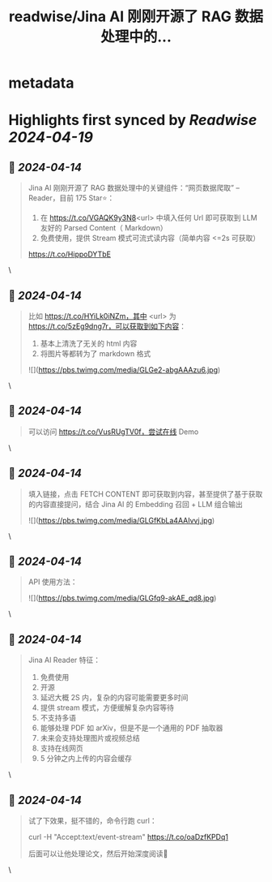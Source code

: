:PROPERTIES:
:title: readwise/Jina AI 刚刚开源了 RAG 数据处理中的...
:END:


* metadata
:PROPERTIES:
:author: [[tuturetom on Twitter]]
:full-title: "Jina AI 刚刚开源了 RAG 数据处理中的..."
:category: [[tweets]]
:url: https://twitter.com/tuturetom/status/1779377811905769960
:image-url: https://pbs.twimg.com/profile_images/1033199673035522048/WI-JLSAc.jpg
:END:

* Highlights first synced by [[Readwise]] [[2024-04-19]]
** 📌 [[2024-04-14]]
#+BEGIN_QUOTE
Jina AI 刚刚开源了 RAG 数据处理中的关键组件：“网页数据爬取” -- Reader，目前 175 Star⭐️：

1. 在 https://t.co/VGAQK9y3N8<url> 中填入任何 Url 即可获取到 LLM 友好的 Parsed Content（ Markdown）
2. 免费使用，提供 Stream 模式可流式读内容（简单内容 <=2s 可获取）

https://t.co/HippoDYTbE 
#+END_QUOTE\
** 📌 [[2024-04-14]]
#+BEGIN_QUOTE
比如 https://t.co/HYiLk0iNZm，其中 <url> 为 https://t.co/5zEg9dng7r，可以获取到如下内容：

1. 基本上清洗了无关的 html 内容
2. 将图片等都转为了 markdown 格式 

![](https://pbs.twimg.com/media/GLGe2-abgAAAzu6.jpg) 
#+END_QUOTE\
** 📌 [[2024-04-14]]
#+BEGIN_QUOTE
可以访问 https://t.co/VusRUgTV0f，尝试在线 Demo 
#+END_QUOTE\
** 📌 [[2024-04-14]]
#+BEGIN_QUOTE
填入链接，点击 FETCH CONTENT 即可获取到内容，甚至提供了基于获取的内容直接提问，结合 Jina AI 的 Embedding 召回 + LLM 组合输出 

![](https://pbs.twimg.com/media/GLGfKbLa4AAIvvj.jpg) 
#+END_QUOTE\
** 📌 [[2024-04-14]]
#+BEGIN_QUOTE
API 使用方法： 

![](https://pbs.twimg.com/media/GLGfq9-akAE_qd8.jpg) 
#+END_QUOTE\
** 📌 [[2024-04-14]]
#+BEGIN_QUOTE
Jina AI Reader 特征：

1. 免费使用
2. 开源
3. 延迟大概 2S 内，复杂的内容可能需要更多时间
4. 提供 stream 模式，方便缓解复杂内容等待
5. 不支持多语
6. 能够处理 PDF 如 arXiv，但是不是一个通用的 PDF 抽取器
7. 未来会支持处理图片或视频总结
8. 支持在线网页
9. 5 分钟之内上传的内容会缓存 
#+END_QUOTE\
** 📌 [[2024-04-14]]
#+BEGIN_QUOTE
试了下效果，挺不错的，命令行跑 curl：

curl -H "Accept:text/event-stream" https://t.co/oaDzfKPDq1 

后面可以让他处理论文，然后开始深度阅读🥳 
#+END_QUOTE\
